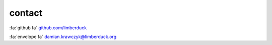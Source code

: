 contact
=======

:fa:`github fa` `github.com/limberduck <https://github.com/limberduck>`_

:fa:`envelope fa` `damian.krawczyk@limberduck.org <damian.krawczyk@limberduck.org>`_